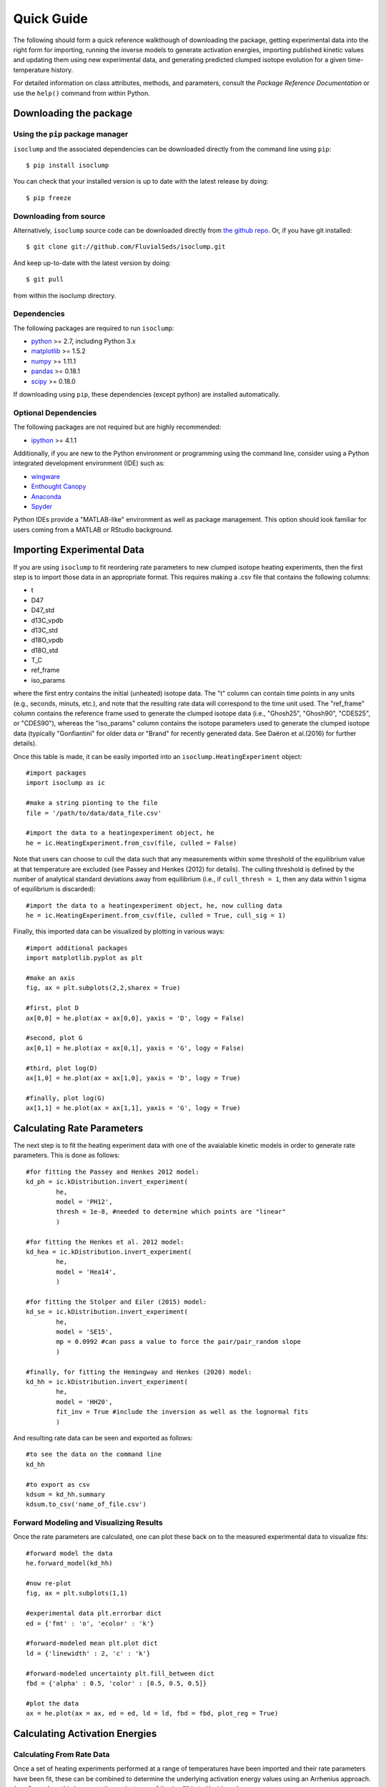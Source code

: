 Quick Guide
===========
The following should form a quick reference walkthough of downloading the package, getting experimental data into the right form for importing, running the inverse models to generate activation energies, importing published kinetic values and updating them using new experimental data, and generating predicted clumped isotope evolution for a given time-temperature history.

For detailed information on class attributes, methods, and parameters, consult the `Package Reference Documentation` or use the ``help()`` command from within Python.


Downloading the package
-----------------------

Using the ``pip`` package manager
~~~~~~~~~~~~~~~~~~~~~~~~~~~~~~~~~
``isoclump`` and the associated dependencies can be downloaded directly from the command line using ``pip``::

	$ pip install isoclump

You can check that your installed version is up to date with the latest release by doing::

	$ pip freeze


Downloading from source
~~~~~~~~~~~~~~~~~~~~~~~
Alternatively, ``isoclump`` source code can be downloaded directly from `the github repo <http://github.com/FluvialSeds/isoclump>`_. Or, if you have git installed::

	$ git clone git://github.com/FluvialSeds/isoclump.git

And keep up-to-date with the latest version by doing::

	$ git pull

from within the isoclump directory.


Dependencies
~~~~~~~~~~~~
The following packages are required to run ``isoclump``:

* `python <http://www.python.org>`_ >= 2.7, including Python 3.x

* `matplotlib <http://matplotlib.org>`_ >= 1.5.2

* `numpy <http://www.numpy.org>`_ >= 1.11.1

* `pandas <http://pandas.pydata.org>`_ >= 0.18.1

* `scipy <http://www.scipy.org>`_ >= 0.18.0

If downloading using ``pip``, these dependencies (except python) are installed
automatically.

Optional Dependencies
~~~~~~~~~~~~~~~~~~~~~
The following packages are not required but are highly recommended:

* `ipython <http://www.ipython.org>`_ >= 4.1.1

Additionally, if you are new to the Python environment or programming using the command line, consider using a Python integrated development environment (IDE) such as:

* `wingware <http://wingware.com>`_

* `Enthought Canopy <https://store.enthought.com/downloads/#default>`_

* `Anaconda <https://www.continuum.io/downloads>`_

* `Spyder <https://github.com/spyder-ide/spyder>`_

Python IDEs provide a "MATLAB-like" environment as well as package management. This option should look familiar for users coming from a MATLAB or RStudio background.

Importing Experimental Data
---------------------------

If you are using ``isoclump`` to fit reordering rate parameters to new clumped isotope heating experiments, then the first step is to import those data in an appropriate format. This requires making a .csv file that contains the following columns:

* t 
* D47 
* D47_std 
* d13C_vpdb 
* d13C_std 
* d18O_vpdb 
* d18O_std 
* T_C
* ref_frame 
* iso_params 

where the first entry contains the initial (unheated) isotope data. The "t" column can contain time points in any units (e.g., seconds, minuts, etc.), and note that the resulting rate data will correspond to the time unit used. The "ref_frame" column contains the reference frame used to generate the clumped isotope data (i.e., "Ghosh25", "Ghosh90", "CDES25", or "CDES90"), whereas the "iso_params" column contains the isotope parameters used to generate the clumped isotope data (typically "Gonfiantini" for older data or "Brand" for recently generated data. See Daëron et al.(2016) for further details).

Once this table is made, it can be easily imported into an ``isoclump.HeatingExperiment`` object::
	
	#import packages
	import isoclump as ic

	#make a string pionting to the file
	file = '/path/to/data/data_file.csv'

	#import the data to a heatingexperiment object, he
	he = ic.HeatingExperiment.from_csv(file, culled = False)

Note that users can choose to cull the data such that any measurements within some threshold of the equilibrium value at that temperature are excluded (see Passey and Henkes (2012) for details). The culling threshold is defined by the number of analytical standard deviations away from equilibrium (i.e., if ``cull_thresh = 1``, then any data within 1 sigma of equilibrium is discarded)::
	
	#import the data to a heatingexperiment object, he, now culling data
	he = ic.HeatingExperiment.from_csv(file, culled = True, cull_sig = 1)

Finally, this imported data can be visualized by plotting in various ways::
	
	#import additional packages
	import matplotlib.pyplot as plt

	#make an axis
	fig, ax = plt.subplots(2,2,sharex = True)

	#first, plot D
	ax[0,0] = he.plot(ax = ax[0,0], yaxis = 'D', logy = False)

	#second, plot G
	ax[0,1] = he.plot(ax = ax[0,1], yaxis = 'G', logy = False)

	#third, plot log(D)
	ax[1,0] = he.plot(ax = ax[1,0], yaxis = 'D', logy = True)

	#finally, plot log(G)
	ax[1,1] = he.plot(ax = ax[1,1], yaxis = 'G', logy = True)

.. image:: _images/he_1.png

Calculating Rate Parameters
---------------------------

The next step is to fit the heating experiment data with one of the avaialable kinetic models in order to generate rate parameters. This is done as follows::
	
	#for fitting the Passey and Henkes 2012 model:
	kd_ph = ic.kDistribution.invert_experiment(
		he,
		model = 'PH12',
		thresh = 1e-8, #needed to determine which points are "linear"
		)

	#for fitting the Henkes et al. 2012 model:
	kd_hea = ic.kDistribution.invert_experiment(
		he,
		model = 'Hea14',
		)

	#for fitting the Stolper and Eiler (2015) model:
	kd_se = ic.kDistribution.invert_experiment(
		he,
		model = 'SE15',
		mp = 0.0992 #can pass a value to force the pair/pair_random slope
		)

	#finally, for fitting the Hemingway and Henkes (2020) model:
	kd_hh = ic.kDistribution.invert_experiment(
		he,
		model = 'HH20',
		fit_inv = True #include the inversion as well as the lognormal fits
		)

And resulting rate data can be seen and exported as follows::

	#to see the data on the command line
	kd_hh

	#to export as csv
	kdsum = kd_hh.summary
	kdsum.to_csv('name_of_file.csv')

Forward Modeling and Visualizing Results
~~~~~~~~~~~~~~~~~~~~~~~~~~~~~~~~~~~~~~~~

Once the rate parameters are calculated, one can plot these back on to the measured experimental data to visualize fits::
	
	#forward model the data
	he.forward_model(kd_hh)

	#now re-plot
	fig, ax = plt.subplots(1,1)

	#experimental data plt.errorbar dict
	ed = {'fmt' : 'o', 'ecolor' : 'k'}

	#forward-modeled mean plt.plot dict
	ld = {'linewidth' : 2, 'c' : 'k'}

	#forward-modeled uncertainty plt.fill_between dict
	fbd = {'alpha' : 0.5, 'color' : [0.5, 0.5, 0.5]}

	#plot the data
	ax = he.plot(ax = ax, ed = ed, ld = ld, fbd = fbd, plot_reg = True)

.. image:: _images/he_2.png

Calculating Activation Energies
-------------------------------

Calculating From Rate Data
~~~~~~~~~~~~~~~~~~~~~~~~~~

Once a set of heating experiments performed at a range of temperatures have been imported and their rate parameters have been fit, these can be combined to determine the underlying activation energy values using an Arrhenius approach. ``isoclump`` does this by generating an instance of the ``ic.EDistribution`` class::
	
	#make a list of kd objects (generated as described above)
	kd_list = [kd1, kd2, kd3, kd4]

	#makde the EDistribution object
	ed = ic.EDistribution(kd_list)

Similar to the ``ic.kDistribution`` class, these results can be visualized and exported as follows::
	
	#to see the data on the command line
	ed

	#to export as csv
	edsum = ed.summary
	edsum.to_csv('name_of_file.csv')

Importing and Updating Literature Values
~~~~~~~~~~~~~~~~~~~~~~~~~~~~~~~~~~~~~~~~

It is expected that most ``isoclump`` users will not be generating new heating experiments and calculating their own activation energies, but rather will be using literature values to say something about the geologic history of their natural samples. In this case, ``isoclump`` makes it easy to import literature activation energy estimates and directly create an ``ic.EDistribution`` object containing these data::
	
	#make EDistribution object
	ed = ic.EDistribution.from_literature(
		mineral = 'calcite', 
		reference = 'SE15' #for example, import Stolper and Eiler (2015) data
		)

Similarly, some users might want to import literature values and append their own heating experiment data to this list to generate updated activation energy estimates. This can be done as follows::

	#to append with a single experiment contained in a kDistribution object
	ed.append(kd_se)

	#to append multiple experiments contained in a different EDistribution
	ed.append(ed2)

Finally, individual data points (e.g., outliers) can be manually dropped according to their index within the ``ec.kds`` list::

	#say, drop element zero
	ed.drop(0)

Plotting Activation Energies
~~~~~~~~~~~~~~~~~~~~~~~~~~~~

Furthermore, activation energy Arrhenius plots can be easily visualized. For example, assume we have some ``ic.EDistribution`` object that was fit using the Hemingway and Henkes (2020) model type. Then, we can visualize these results  as follows::

		#make figure
		fig, ax = plt.subplots(1,2, sharex = True)

		#plot results
		ed.plot(ax = ax[0], param = 1) #to plot mu_E
		ed.plot(ax = ax[1], param = 2) #to plot sig_E

.. image:: _images/ed_1.png

Mapping Back to Rates
~~~~~~~~~~~~~~~~~~~~~

In addition to modeling activation energies from a set of rate data, one can back-calculate the expected rate parameters from activation energy values::

	#say, calculate data at 425 C
	T = 425 + 273.15

	#assuming EDistribution instance, ed
	kd_from_ed = ic.kDistribution.from_EDistribution(ed, T)

This ``ic.kDistribution`` object can then be forward-modeled onto heating experiment data (as above) to add another layer of data-model fit visualization. That is, this will give the expected heating experiment evolution as predicted by the activation energy values.

Determining Geologic Reordering
-------------------------------

Finally, perhaps the most frequently utilized feature of ``isoclump`` will be the ability to generate clumped isotope evolution plots for any arbitrary time-temperature history. For example, this can be used to assess the likelihood that measured ∆\ :sub:`47`\ values represent primary signals, or if these have been diagenetically overprinted. Similarly, one can estimate geologic cooling rates by evaluating the ∆\ :sub:`47`\ "closure" temperature for geologically heated samples.

Both of these tasks are trivial in ``isoclump``. For example, overprinting during heating can be calculated as follows::

	#generate EDistribution instance from literature
	ed = ic.EDistribution.from_literature(
		mineral = 'calcite', 
		reference = 'SE15', 
		Tref = 700)

	#define the initial composition and the time-temperature evolutions
	d0 = [0.55, 0, 0] #starting D47 = 0.55, d13C and d18O both zero
	d0_std = [0.010, 0, 0] #assume some reasonable D47 uncertainty

	T0 = 25 + 273.15 #assume starting at 25C, ending at 350C
	Tf = 350 + 273.15
	beta = 100/(1e6*365*24*3600) #100C/million years, converted to seconds

	t0 = 0
	tf = (Tf-T0)/beta
	nt = 500

	T = np.linspace(T0, Tf, nt)
	t = np.linspace(t0, tf, nt)

	#now calculate D at each time point
	D, Dstd = ic.geologic_history(t, T, ed, d0, d0_std = d0_std)

	#plot results, along with equilibrium D at each time point
	Deq = ic.Deq_from_T(T)
	tmyr = t/(1e6*365*24*3600) #getting t in Myr for plotting

	fig,ax = plt.subplots(1,1)
	ax.plot(tmyr, D, label = 'forward-modeled data')
	ax.fill_between(tmyr, D - Dstd, D + Dstd, alpha = 0.5)
	ax.plot(tmyr,Deq, label = 'equilibrium values at each time point')

	ax.set_xlabel('time (Myr)')
	ax.set_ylabel('D47 (‰)')
	ax.legend(loc = 'best')

Note the non-monotonic behavior that arises from the intermediate "pair" reservoir (see Stolper and Eiler 2015, Lloyd et al. 2018, and Chen et al., 2019 for further details). 

.. image:: _images/gh_1.png

Similarly, one can estimate cooling closure temperatures. This is identical to the above example, only the temperature axis is reversed and D is assumed to be in equilibrium at T0::

		#reverse T and Deq arrays
		T = T[::-1]
		Deq = Deq[::-1]

		#make D0 in equilibrium
		D0 = ic.Deq_from_T(T[0])
		d0 = [D0, 0, 0] #still d13C and d18O of zero

		#fit the new t-T trajectory
		D, Dstd = ic.geologic_history(t, T, ed, d0, d0_std = d0_std)

		#plot the results
		fig,ax = plt.subplots(1,1)
		ax.plot(tmyr, D, label = 'forward-modeled cooling data')
		ax.fill_between(tmyr, D - Dstd, D + Dstd, alpha = 0.5)
		ax.plot(tmyr,Deq, label = 'equilibrium values at each time point')

		ax.set_xlabel('time (Myr)')
		ax.set_ylabel('D47 (‰)')
		ax.legend(loc = 'best')

.. image:: _images/gh_2.png

There are numerous ways that one can visualize these geologic history results, some of which are shown in further detail in the "examples" page.
